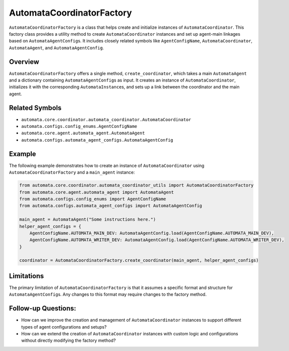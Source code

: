 AutomataCoordinatorFactory
==========================

``AutomataCoordinatorFactory`` is a class that helps create and
initialize instances of ``AutomataCoordinator``. This factory class
provides a utility method to create ``AutomataCoordinator`` instances
and set up agent-main linkages based on ``AutomataAgentConfig``\ s. It
includes closely related symbols like ``AgentConfigName``,
``AutomataCoordinator``, ``AutomataAgent``, and ``AutomataAgentConfig``.

Overview
--------

``AutomataCoordinatorFactory`` offers a single method,
``create_coordinator``, which takes a main ``AutomataAgent`` and a
dictionary containing ``AutomataAgentConfig``\ s as input. It creates an
instance of ``AutomataCoordinator``, initializes it with the
corresponding ``AutomataInstance``\ s, and sets up a link between the
coordinator and the main agent.

Related Symbols
---------------

-  ``automata.core.coordinator.automata_coordinator.AutomataCoordinator``
-  ``automata.configs.config_enums.AgentConfigName``
-  ``automata.core.agent.automata_agent.AutomataAgent``
-  ``automata.configs.automata_agent_configs.AutomataAgentConfig``

Example
-------

The following example demonstrates how to create an instance of
``AutomataCoordinator`` using ``AutomataCoordinatorFactory`` and a
``main_agent`` instance:

.. code:: python

   from automata.core.coordinator.automata_coordinator_utils import AutomataCoordinatorFactory
   from automata.core.agent.automata_agent import AutomataAgent
   from automata.configs.config_enums import AgentConfigName
   from automata.configs.automata_agent_configs import AutomataAgentConfig

   main_agent = AutomataAgent("Some instructions here.")
   helper_agent_configs = {
       AgentConfigName.AUTOMATA_MAIN_DEV: AutomataAgentConfig.load(AgentConfigName.AUTOMATA_MAIN_DEV),
       AgentConfigName.AUTOMATA_WRITER_DEV: AutomataAgentConfig.load(AgentConfigName.AUTOMATA_WRITER_DEV),
   }

   coordinator = AutomataCoordinatorFactory.create_coordinator(main_agent, helper_agent_configs)

Limitations
-----------

The primary limitation of ``AutomataCoordinatorFactory`` is that it
assumes a specific format and structure for ``AutomataAgentConfig``\ s.
Any changes to this format may require changes to the factory method.

Follow-up Questions:
--------------------

-  How can we improve the creation and management of
   ``AutomataCoordinator`` instances to support different types of agent
   configurations and setups?
-  How can we extend the creation of ``AutomataCoordinator`` instances
   with custom logic and configurations without directly modifying the
   factory method?
